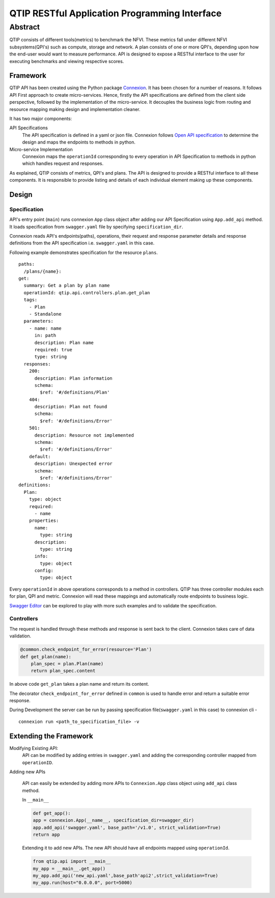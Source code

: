 **********************************************
QTIP RESTful Application Programming Interface
**********************************************

Abstract
########

QTIP consists of different tools(metrics) to benchmark the NFVI. These metrics
fall under different NFVI subsystems(QPI's) such as compute, storage and network.
A plan consists of one or more QPI's, depending upon how the end-user would want
to measure performance. API is designed to expose a RESTful interface to the user
for executing benchmarks and viewing respective scores.

Framework
=========

QTIP API has been created using the Python package `Connexion`_. It has been chosen
for a number of reasons. It follows API First approach to create micro-services.
Hence, firstly the API specifications are defined from the client side perspective,
followed by the implementation of the micro-service. It decouples the business logic
from routing and resource mapping making design and implementation cleaner.

It has two major components:

API Specifications
   The API specification is defined in a yaml or json file. Connexion follows
   `Open API specification`_ to determine the design and maps the endpoints to methods in python.

Micro-service Implementation
   Connexion maps the ``operationId`` corresponding to every operation in API
   Specification to methods in python which handles request and responses.

As explained, QTIP consists of metrics, QPI's and plans. The API is designed to provide
a RESTful interface to all these components. It is responsible to provide listing and details of
each individual element making up these components.

Design
======

Specification
_____________

API's entry point (``main``) runs connexion ``App`` class object after adding our API
Specification using ``App.add_api`` method. It loads specification from ``swagger.yaml``
file by specifying ``specification_dir``.


Connexion reads API's endpoints(paths), operations, their request and response parameter
details and response definitions from the API specification i.e. ``swagger.yaml`` in this case.

Following example demonstrates specification for the resource ``plans``.

::

    paths:
      /plans/{name}:
    get:
      summary: Get a plan by plan name
      operationId: qtip.api.controllers.plan.get_plan
      tags:
        - Plan
        - Standalone
      parameters:
        - name: name
          in: path
          description: Plan name
          required: true
          type: string
      responses:
        200:
          description: Plan information
          schema:
            $ref: '#/definitions/Plan'
        404:
          description: Plan not found
          schema:
            $ref: '#/definitions/Error'
        501:
          description: Resource not implemented
          schema:
            $ref: '#/definitions/Error'
        default:
          description: Unexpected error
          schema:
            $ref: '#/definitions/Error'
    definitions:
      Plan:
        type: object
        required:
          - name
        properties:
          name:
            type: string
          description:
            type: string
          info:
            type: object
          config:
            type: object

Every ``operationId`` in above operations corresponds to a method in controllers.
QTIP has three controller modules each for plan, QPI and metric. Connexion will
read these mappings and automatically route endpoints to business logic.

`Swagger Editor`_ can be explored to play with more such examples and to validate
the specification.

Controllers
___________

The request is handled through these methods and response is sent back to the client.
Connexion takes care of data validation.

.. code-block:: python

    @common.check_endpoint_for_error(resource='Plan')
    def get_plan(name):
        plan_spec = plan.Plan(name)
        return plan_spec.content

In above code ``get_plan`` takes a plan name and return its content.

The decorator ``check_endpoint_for_error`` defined in ``common`` is used to handle error
and return a suitable error response.


During Development the server can be run by passing specification file(``swagger.yaml``
in this case) to connexion cli -

::

    connexion run <path_to_specification_file> -v


Extending the Framework
=======================

Modifying Existing API:
    API can be modified by adding entries in ``swagger.yaml`` and adding the corresponding
    controller mapped from ``operationID``.

Adding new APIs

    API can easily be extended by adding more APIs to ``Connexion.App`` class object using
    ``add_api`` class method.

    In ``__main__``

    .. code-block:: python

        def get_app():
        app = connexion.App(__name__, specification_dir=swagger_dir)
        app.add_api('swagger.yaml', base_path='/v1.0', strict_validation=True)
        return app


    Extending it to add new APIs. The new API should have all endpoints mapped using ``operationId``.

    .. code-block:: python

        from qtip.api import __main__
        my_app = __main__.get_app()
        my_app.add_api('new_api.yaml',base_path'api2',strict_validation=True)
        my_app.run(host="0.0.0.0", port=5000)


.. _Connexion: https://connexion.readthedocs.io/en/latest/
.. _Open API specification: https://github.com/OAI/OpenAPI-Specification/blob/master/versions/2.0.md
.. _Swagger Editor: http://editor.swagger.io/
